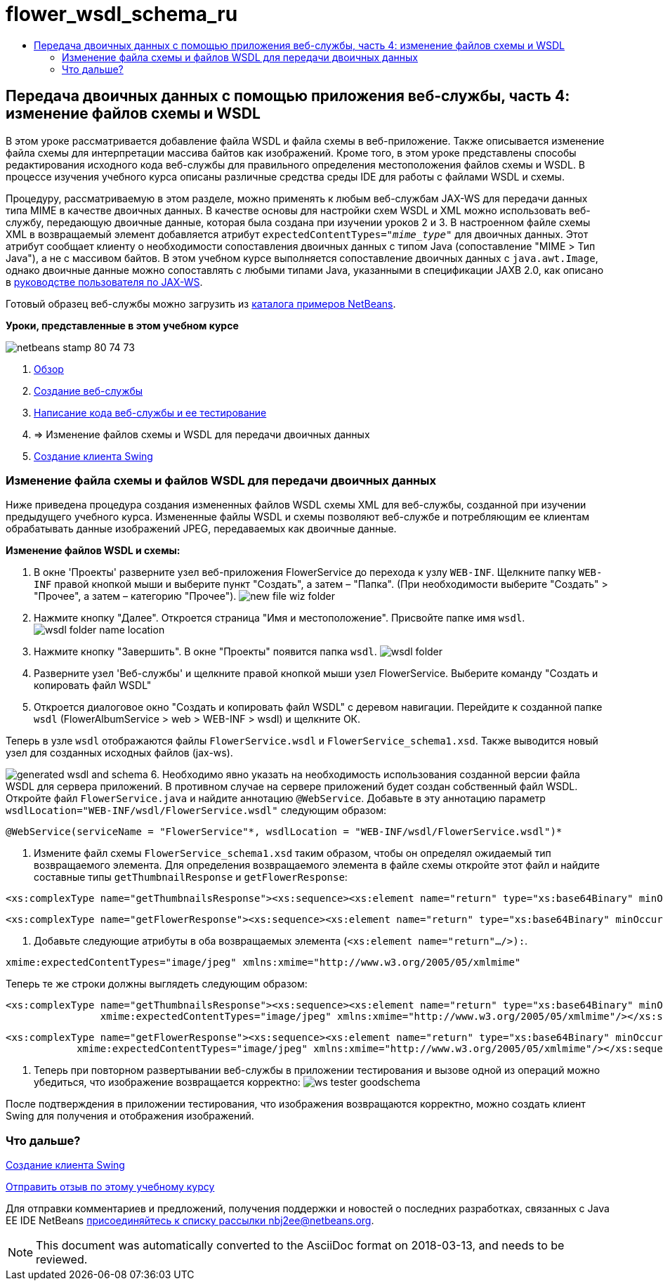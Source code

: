 // 
//     Licensed to the Apache Software Foundation (ASF) under one
//     or more contributor license agreements.  See the NOTICE file
//     distributed with this work for additional information
//     regarding copyright ownership.  The ASF licenses this file
//     to you under the Apache License, Version 2.0 (the
//     "License"); you may not use this file except in compliance
//     with the License.  You may obtain a copy of the License at
// 
//       http://www.apache.org/licenses/LICENSE-2.0
// 
//     Unless required by applicable law or agreed to in writing,
//     software distributed under the License is distributed on an
//     "AS IS" BASIS, WITHOUT WARRANTIES OR CONDITIONS OF ANY
//     KIND, either express or implied.  See the License for the
//     specific language governing permissions and limitations
//     under the License.
//

= flower_wsdl_schema_ru
:jbake-type: page
:jbake-tags: old-site, needs-review
:jbake-status: published
:keywords: Apache NetBeans  flower_wsdl_schema_ru
:description: Apache NetBeans  flower_wsdl_schema_ru
:toc: left
:toc-title:

== Передача двоичных данных с помощью приложения веб-службы, часть 4: изменение файлов схемы и WSDL

В этом уроке рассматривается добавление файла WSDL и файла схемы в веб-приложение. Также описывается изменение файла схемы для интерпретации массива байтов как изображений. Кроме того, в этом уроке представлены способы редактирования исходного кода веб-службы для правильного определения местоположения файлов схемы и WSDL. В процессе изучения учебного курса описаны различные средства среды IDE для работы с файлами WSDL и схемы.

Процедуру, рассматриваемую в этом разделе, можно применять к любым веб-службам JAX-WS для передачи данных типа MIME в качестве двоичных данных. В качестве основы для настройки схем WSDL и XML можно использовать веб-службу, передающую двоичные данные, которая была создана при изучении уроков 2 и 3. В настроенном файле схемы XML в возвращаемый элемент добавляется атрибут `expectedContentTypes="_mime_type_"` для двоичных данных. Этот атрибут сообщает клиенту о необходимости сопоставления двоичных данных с типом Java (сопоставление "MIME > Тип Java"), а не с массивом байтов. В этом учебном курсе выполняется сопоставление двоичных данных с `java.awt.Image`, однако двоичные данные можно сопоставлять с любыми типами Java, указанными в спецификации JAXB 2.0, как описано в link:http://jax-ws.dev.java.net/nonav/2.1.4/docs/mtom-swaref.html[руководстве пользователя по JAX-WS].

Готовый образец веб-службы можно загрузить из link:https://netbeans.org/projects/samples/downloads/download/Samples%252FWeb%2520Services%252FWeb%2520Service%2520Passing%2520Binary%2520Data%2520--%2520EE6%252FFlowerAlbumService.zip[каталога примеров NetBeans].

*Уроки, представленные в этом учебном курсе*

image:netbeans-stamp-80-74-73.png[title="Содержимое этой страницы применимо к IDE NetBeans 7.2, 7.3, 7.4 и 8.0"]

1. link:./flower_overview.html[Обзор]
2. link:./flower_ws.html[Создание веб-службы]
3. link:./flower-code-ws.html[Написание кода веб-службы и ее тестирование]
4. => Изменение файлов схемы и WSDL для передачи двоичных данных
5. link:./flower_swing.html[Создание клиента Swing]

=== Изменение файла схемы и файлов WSDL для передачи двоичных данных

Ниже приведена процедура создания измененных файлов WSDL схемы XML для веб-службы, созданной при изучении предыдущего учебного курса. Измененные файлы WSDL и схемы позволяют веб-службе и потребляющим ее клиентам обрабатывать данные изображений JPEG, передаваемых как двоичные данные.

*Изменение файлов WSDL и схемы:*

1. В окне 'Проекты' разверните узел веб-приложения FlowerService до перехода к узлу `WEB-INF`. Щелкните папку `WEB-INF` правой кнопкой мыши и выберите пункт "Создать", а затем – "Папка". (При необходимости выберите "Создать" > "Прочее", а затем – категорию "Прочее").
image:new-file-wiz-folder.png[]
2. Нажмите кнопку "Далее". Откроется страница "Имя и местоположение". Присвойте папке имя `wsdl`.
image:wsdl-folder-name-location.png[]
3. Нажмите кнопку "Завершить". В окне "Проекты" появится папка `wsdl`.
image:wsdl-folder.png[]
4. Разверните узел 'Веб-службы' и щелкните правой кнопкой мыши узел FlowerService. Выберите команду "Создать и копировать файл WSDL"
5. Откроется диалоговое окно "Создать и копировать файл WSDL" с деревом навигации. Перейдите к созданной папке `wsdl` (FlowerAlbumService > web > WEB-INF > wsdl) и щелкните ОК.

Теперь в узле `wsdl` отображаются файлы `FlowerService.wsdl` и `FlowerService_schema1.xsd`. Также выводится новый узел для созданных исходных файлов (jax-ws).

image:generated-wsdl-and-schema.png[]
6. Необходимо явно указать на необходимость использования созданной версии файла WSDL для сервера приложений. В противном случае на сервере приложений будет создан собственный файл WSDL. Откройте файл `FlowerService.java` и найдите аннотацию `@WebService`. Добавьте в эту аннотацию параметр `wsdlLocation="WEB-INF/wsdl/FlowerService.wsdl"` следующим образом:
[source,java]
----

@WebService(serviceName = "FlowerService"*, wsdlLocation = "WEB-INF/wsdl/FlowerService.wsdl")*
----
7. Измените файл схемы `FlowerService_schema1.xsd` таким образом, чтобы он определял ожидаемый тип возвращаемого элемента. Для определения возвращаемого элемента в файле схемы откройте этот файл и найдите составные типы `getThumbnailResponse` и `getFlowerResponse`:
[source,xml]
----

<xs:complexType name="getThumbnailsResponse"><xs:sequence><xs:element name="return" type="xs:base64Binary" minOccurs="0" maxOccurs="unbounded"/></xs:sequence></xs:complexType>
----
[source,xml]
----

<xs:complexType name="getFlowerResponse"><xs:sequence><xs:element name="return" type="xs:base64Binary" minOccurs="0"/></xs:sequence></xs:complexType>
----
8. Добавьте следующие атрибуты в оба возвращаемых элемента (`<xs:element name="return".../>):`.
[source,java]
----

xmime:expectedContentTypes="image/jpeg" xmlns:xmime="http://www.w3.org/2005/05/xmlmime"
----

Теперь те же строки должны выглядеть следующим образом:

[source,xml]
----

<xs:complexType name="getThumbnailsResponse"><xs:sequence><xs:element name="return" type="xs:base64Binary" minOccurs="0" maxOccurs="unbounded"
                xmime:expectedContentTypes="image/jpeg" xmlns:xmime="http://www.w3.org/2005/05/xmlmime"/></xs:sequence></xs:complexType>
----
[source,xml]
----

<xs:complexType name="getFlowerResponse"><xs:sequence><xs:element name="return" type="xs:base64Binary" minOccurs="0"
            xmime:expectedContentTypes="image/jpeg" xmlns:xmime="http://www.w3.org/2005/05/xmlmime"/></xs:sequence></xs:complexType>
----
9. Теперь при повторном развертывании веб-службы в приложении тестирования и вызове одной из операций можно убедиться, что изображение возвращается корректно:
image:ws-tester-goodschema.png[]

После подтверждения в приложении тестирования, что изображения возвращаются корректно, можно создать клиент Swing для получения и отображения изображений.

=== Что дальше?

link:./flower_swing.html[Создание клиента Swing]

link:/about/contact_form.html?to=3&subject=Feedback:%20Flower%20WSDL%20EE6[Отправить отзыв по этому учебному курсу]

Для отправки комментариев и предложений, получения поддержки и новостей о последних разработках, связанных с Java EE IDE NetBeans link:../../../community/lists/top.html[присоединяйтесь к списку рассылки nbj2ee@netbeans.org].


NOTE: This document was automatically converted to the AsciiDoc format on 2018-03-13, and needs to be reviewed.
